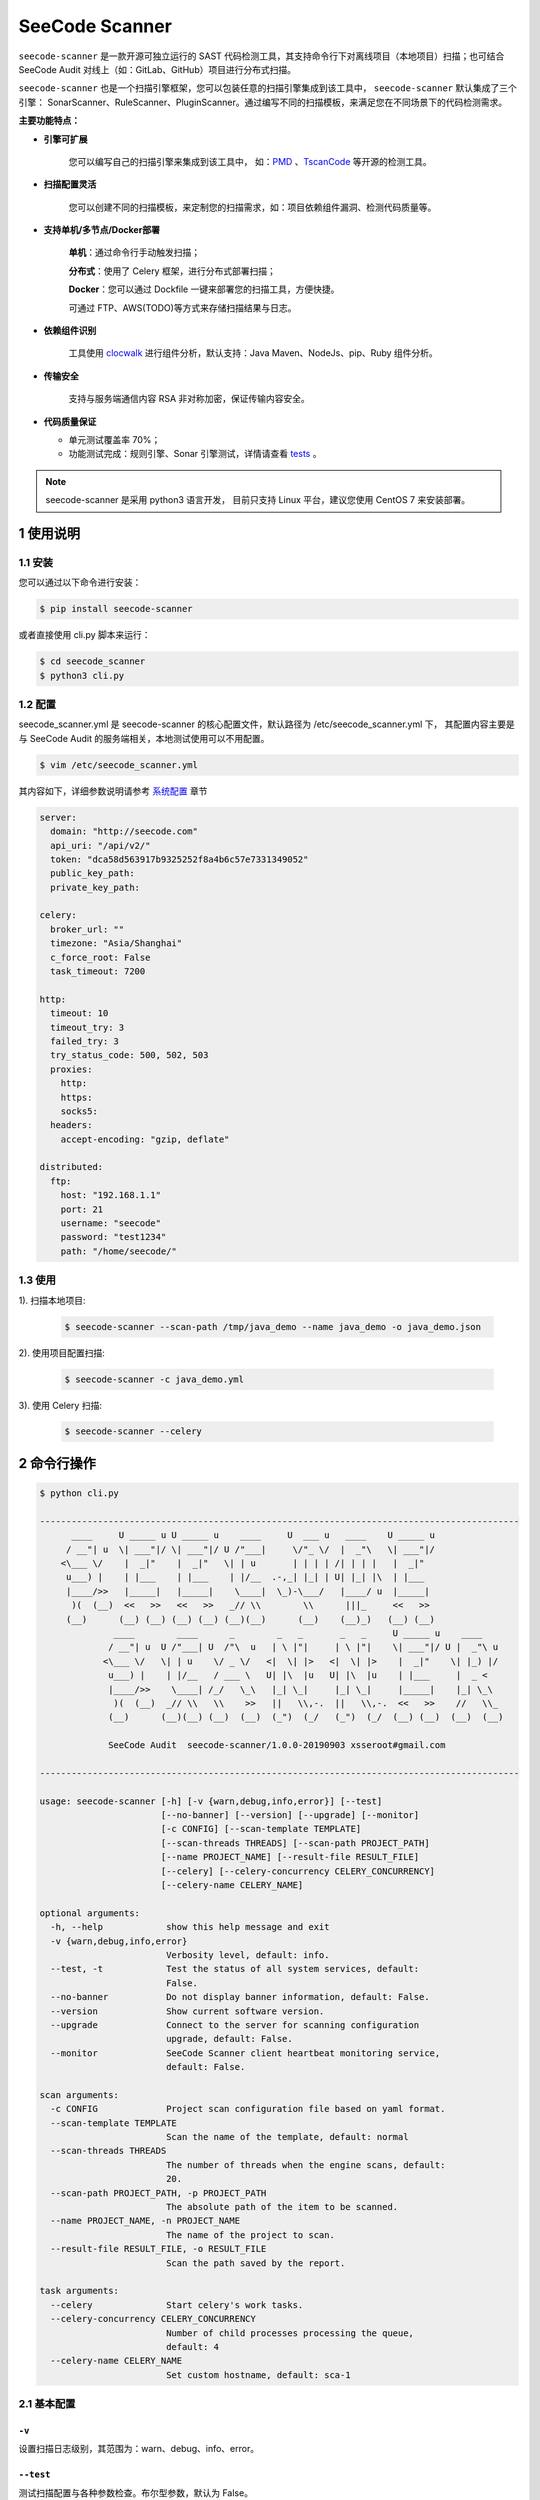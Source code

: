 
SeeCode Scanner
====================

.. image:: https://img.shields.io/travis/seecode-audit/seecode-scanner/master.svg?label=travis-ci
   :alt: 
   :target: https://travis-ci.org/seecode-audit/seecode-scanner

.. image:: https://img.shields.io/badge/python-3.6|3.7-brightgreen.svg
    :alt: 
    :target: https://www.python.org/

.. image:: https://img.shields.io/github/issues/seecode-audit/seecode-scanner.svg
    :alt: GitHub issues
    :target: https://github.com/seecode-audit/seecode-scanner/issues

.. image:: https://img.shields.io/github/forks/seecode-audit/seecode-scanner.svg
    :alt: GitHub forks
    :target: https://github.com/seecode-audit/seecode-scannernetwork

.. image:: https://img.shields.io/github/stars/seecode-audit/seecode-scanner.svg
    :alt: GitHub stars
    :target: https://github.com/Mseecode-audit/seecode-scanner/stargazers

.. image:: https://img.shields.io/github/license/seecode-audit/seecode-scanner.svg
    :alt: GitHub license
    :target: https://github.com/seecode-audit/seecode-scanner/blob/master/LICENSE


.. rtd-inclusion-marker-do-not-remove

``seecode-scanner`` 是一款开源可独立运行的 SAST 代码检测工具，其支持命令行下对离线项目（本地项目）扫描；也可结合 SeeCode Audit 对线上（如：GitLab、GitHub）项目进行分布式扫描。

``seecode-scanner`` 也是一个扫描引擎框架，您可以包装任意的扫描引擎集成到该工具中， ``seecode-scanner`` 默认集成了三个引擎： SonarScanner、RuleScanner、PluginScanner。通过编写不同的扫描模板，来满足您在不同场景下的代码检测需求。


**主要功能特点：**

- **引擎可扩展**

    您可以编写自己的扫描引擎来集成到该工具中， 如：`PMD <https://github.com/pmd/pmd>`_ 、`TscanCode <https://github.com/Tencent/TscanCode>`_ 等开源的检测工具。

- **扫描配置灵活**

    您可以创建不同的扫描模板，来定制您的扫描需求，如：项目依赖组件漏洞、检测代码质量等。

- **支持单机/多节点/Docker部署**

    **单机**：通过命令行手动触发扫描；

    **分布式**：使用了 Celery 框架，进行分布式部署扫描；

    **Docker**：您可以通过 Dockfile 一键来部署您的扫描工具，方便快捷。
    
    可通过 FTP、AWS(TODO)等方式来存储扫描结果与日志。

- **依赖组件识别**

    工具使用 `clocwalk <https://github.com/seecode-audit/clocwalk>`_ 进行组件分析，默认支持：Java Maven、NodeJs、pip、Ruby 组件分析。

- **传输安全**

    支持与服务端通信内容 RSA 非对称加密，保证传输内容安全。

- **代码质量保证**

  - 单元测试覆盖率 70%；
  - 功能测试完成：规则引擎、Sonar 引擎测试，详情请查看 `tests <https://github.com/seecode-audit/seecode-scanner>`_ 。


.. Note:: seecode-scanner 是采用 python3 语言开发， 目前只支持 Linux 平台，建议您使用 CentOS 7 来安装部署。


1 使用说明
------------

1.1 安装
^^^^^^^^^^^

您可以通过以下命令进行安装：

.. code-block:: console

    $ pip install seecode-scanner

或者直接使用 cli.py 脚本来运行：

.. code-block:: console

    $ cd seecode_scanner
    $ python3 cli.py


1.2 配置
^^^^^^^^^^^

seecode_scanner.yml 是 seecode-scanner 的核心配置文件，默认路径为 /etc/seecode_scanner.yml 下， 其配置内容主要是与 SeeCode Audit
的服务端相关，本地测试使用可以不用配置。

.. code-block:: console

    $ vim /etc/seecode_scanner.yml

其内容如下，详细参数说明请参考 `系统配置 <docs/conf/core.rst>`_ 章节

.. code-block:: yaml

    server:
      domain: "http://seecode.com"
      api_uri: "/api/v2/"
      token: "dca58d563917b9325252f8a4b6c57e7331349052"
      public_key_path:
      private_key_path:
    
    celery:
      broker_url: ""
      timezone: "Asia/Shanghai"
      c_force_root: False
      task_timeout: 7200

    http:
      timeout: 10
      timeout_try: 3
      failed_try: 3
      try_status_code: 500, 502, 503
      proxies:
        http:
        https:
        socks5:
      headers:
        accept-encoding: "gzip, deflate"
    
    distributed:
      ftp:
        host: "192.168.1.1"
        port: 21
        username: "seecode"
        password: "test1234"
        path: "/home/seecode/"


1.3 使用
^^^^^^^^^^^

1). 扫描本地项目:

   .. code-block:: console

       $ seecode-scanner --scan-path /tmp/java_demo --name java_demo -o java_demo.json

2). 使用项目配置扫描:

   .. code-block:: console

       $ seecode-scanner -c java_demo.yml


3). 使用 Celery 扫描:

   .. code-block:: console

       $ seecode-scanner --celery



2 命令行操作
---------------


.. code-block:: console

    $ python cli.py

    -------------------------------------------------------------------------------------------
          ____     U _____ u U _____ u    ____     U  ___ u   ____    U _____ u
         / __"| u  \| ___"|/ \| ___"|/ U /"___|     \/"_ \/  |  _"\   \| ___"|/
        <\___ \/    |  _|"    |  _|"   \| | u       | | | | /| | | |   |  _|"
         u___) |    | |___    | |___    | |/__  .-,_| |_| | U| |_| |\  | |___
         |____/>>   |_____|   |_____|    \____|  \_)-\___/   |____/ u  |_____|
          )(  (__)  <<   >>   <<   >>   _// \\        \\      |||_     <<   >>
         (__)      (__) (__) (__) (__) (__)(__)      (__)    (__)_)   (__) (__)
                  ____        ____      _        _   _       _   _     U _____ u    ____
                 / __"| u  U /"___| U  /"\  u   | \ |"|     | \ |"|    \| ___"|/ U |  _"\ u
                <\___ \/   \| | u    \/ _ \/   <|  \| |>   <|  \| |>    |  _|"    \| |_) |/
                 u___) |    | |/__   / ___ \   U| |\  |u   U| |\  |u    | |___     |  _ <
                 |____/>>    \____| /_/   \_\   |_| \_|     |_| \_|     |_____|    |_| \_\
                  )(  (__)  _// \\   \\    >>   ||   \\,-.  ||   \\,-.  <<   >>    //   \\_
                 (__)      (__)(__) (__)  (__)  (_")  (_/   (_")  (_/  (__) (__)  (__)  (__)

                 SeeCode Audit  seecode-scanner/1.0.0-20190903 xsseroot#gmail.com

    -------------------------------------------------------------------------------------------

    usage: seecode-scanner [-h] [-v {warn,debug,info,error}] [--test]
                           [--no-banner] [--version] [--upgrade] [--monitor]
                           [-c CONFIG] [--scan-template TEMPLATE]
                           [--scan-threads THREADS] [--scan-path PROJECT_PATH]
                           [--name PROJECT_NAME] [--result-file RESULT_FILE]
                           [--celery] [--celery-concurrency CELERY_CONCURRENCY]
                           [--celery-name CELERY_NAME]
    
    optional arguments:
      -h, --help            show this help message and exit
      -v {warn,debug,info,error}
                            Verbosity level, default: info.
      --test, -t            Test the status of all system services, default:
                            False.
      --no-banner           Do not display banner information, default: False.
      --version             Show current software version.
      --upgrade             Connect to the server for scanning configuration
                            upgrade, default: False.
      --monitor             SeeCode Scanner client heartbeat monitoring service,
                            default: False.
    
    scan arguments:
      -c CONFIG             Project scan configuration file based on yaml format.
      --scan-template TEMPLATE
                            Scan the name of the template, default: normal
      --scan-threads THREADS
                            The number of threads when the engine scans, default:
                            20.
      --scan-path PROJECT_PATH, -p PROJECT_PATH
                            The absolute path of the item to be scanned.
      --name PROJECT_NAME, -n PROJECT_NAME
                            The name of the project to scan.
      --result-file RESULT_FILE, -o RESULT_FILE
                            Scan the path saved by the report.
    
    task arguments:
      --celery              Start celery's work tasks.
      --celery-concurrency CELERY_CONCURRENCY
                            Number of child processes processing the queue,
                            default: 4
      --celery-name CELERY_NAME
                            Set custom hostname, default: sca-1


2.1 基本配置
^^^^^^^^^^^^^^^^

``-v``
""""""""""""""""""

设置扫描日志级别，其范围为：warn、debug、info、error。


``--test``
""""""""""""""""""

测试扫描配置与各种参数检查。布尔型参数，默认为 False。

``--no-banner``
""""""""""""""""""

用于设置是否显示 banner 的开关。布尔型参数，默认为False。

``--upgrade``
""""""""""""""""""

用于升级扫描模板开关，需要 SeeCode Audit 服务支持，同时 seecode_scanner.yml 配置文件必须配置正确。布尔型参数，默认为 False。

``--monitor``
""""""""""""""""""

用于采集扫描节点的IP、版本号信息，发送到 SeeCode Audit 服务端。布尔型参数，默认为 False。

2.2 扫描配置
^^^^^^^^^^^^^^^^

``-c``
""""""""""""""""""""""""""

指定一个项目配置文件来进行扫描， 详细内容请参考 `项目配置 <docs/conf/project.rst>`_ 。

``--scan-template``
""""""""""""""""""""""""""

通过命令行来设置扫描模板，输入范围必须是在 profiles 文件夹下的 xml 文件名。系统默认包含三个模板：default、normal、component_scan。

``--scan-threads``
""""""""""""""""""""""""""

通过命令行来设置扫描使用的线程(协成)数，默认为 20 。

``--scan-path``
""""""""""""""""""""""""""

扫描本地项目的项目路径，参数必须结合 --name 参数一起使用。

``--name``
""""""""""""""""""""""""""

扫描本地项目时的项目名称，参数必须结合 --scan-path 参数一起使用。

``--result-file``
""""""""""""""""""""""""""

用于设置扫描结果的文件名称，其内容默认为 json 格式。

2.3 Celery 配置
^^^^^^^^^^^^^^^^^^

``--celery``
""""""""""""""""""""""""""

通过命令行来启动 celery 的扫描任务。布尔型参数，默认为 False。

``--celery-concurrency``
""""""""""""""""""""""""""

该参数等同于 celery 中的 -c 参数。整型参数，默认为 4。

``--celery-name``
""""""""""""""""""""""""""

该参数等同于 celery 中的 -n 参数。默认值为 sca1。

TODO
--------

**引擎集成**

* https://github.com/OWASP/wpBullet
* https://github.com/pmd/pmd
* https://github.com/Tencent/TscanCode

捐赠
--------

* BTC 地址：18F4VFDX2MCEXod7zjUF8NepUdAspEcJR8
* ETH 地址：0xB3Bc55F4AAa8E87D3675B547e31d3eEbb585175c
* HT 地址：0x952b4cd9f18126987fdbfab55e1ea72c5ae72e16
